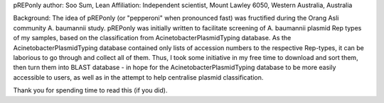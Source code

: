 pREPonly author: Soo Sum, Lean
Affiliation: Independent scientist, Mount Lawley 6050, Western Australia, Australia

Background: The idea of pREPonly (or "pepperoni" when pronounced fast) was fructified 
during the Orang Asli community A. baumannii study. pREPonly was initially written to 
facilitate screening of A. baumannii plasmid Rep types of my samples, based on the 
classification from AcinetobacterPlasmidTyping database. As the AcinetobacterPlasmidTyping 
database contained only lists of accession numbers to the respective Rep-types, it can be 
laborious to go through and collect all of them. Thus, I took some initiative in my free
time to download and sort them, then turn them into BLAST database - in hope for the 
AcinetobacterPlasmidTyping database to be more easily accessible to users, as well as in
the attempt to help centralise plasmid classification. 

Thank you for spending time to read this (if you did). 
